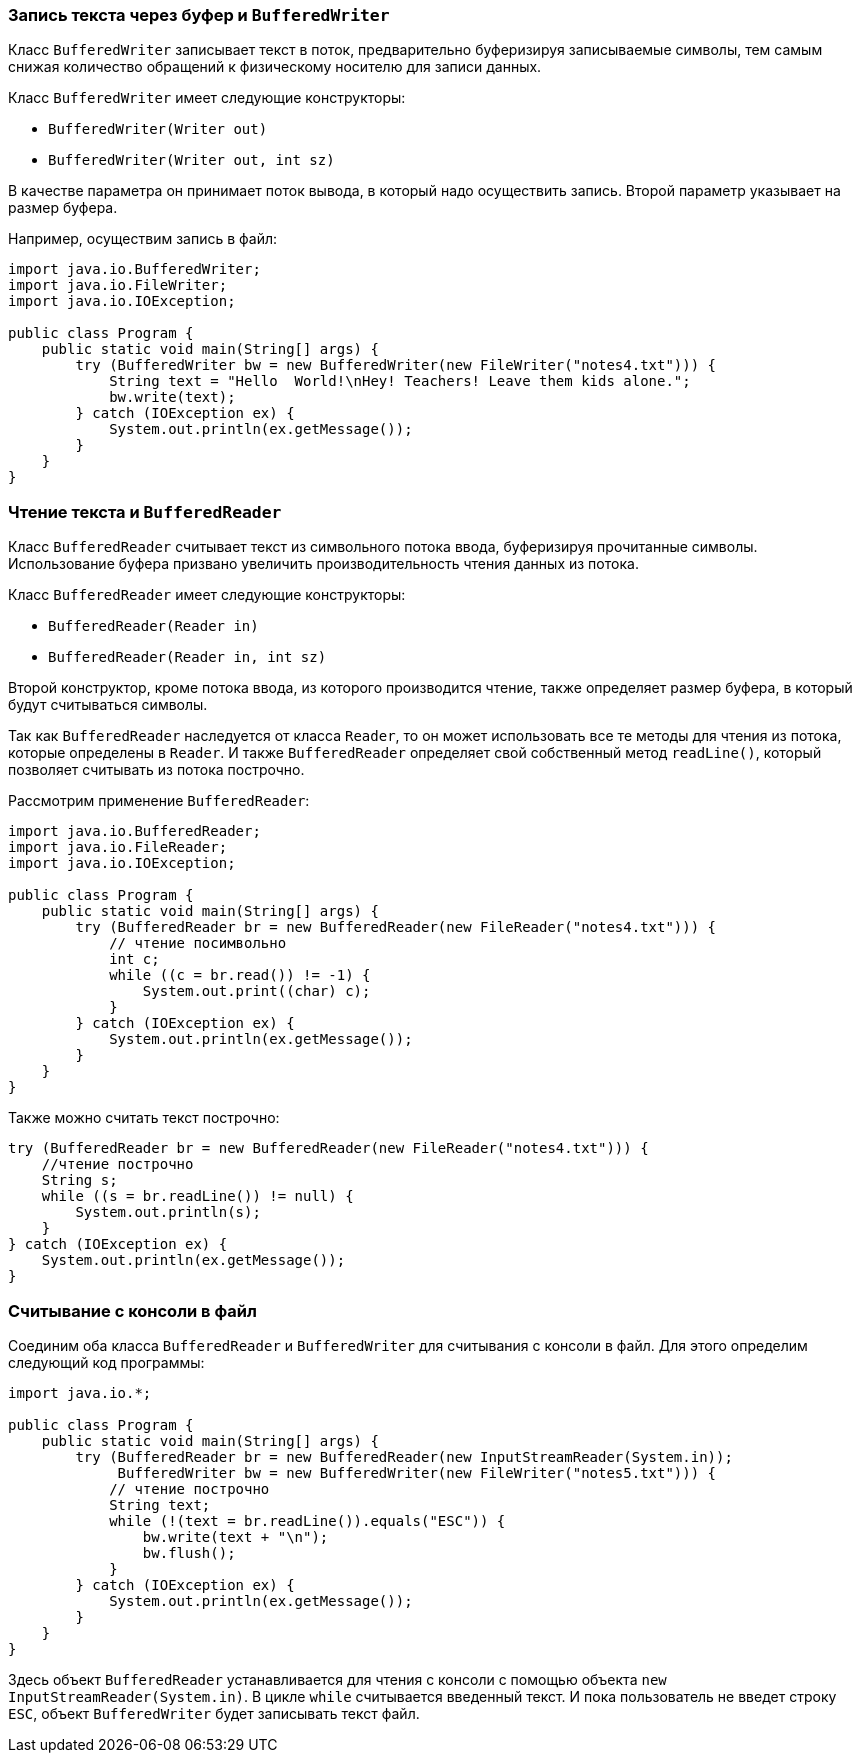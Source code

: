 === Запись текста через буфер и `BufferedWriter`

Класс `BufferedWriter` записывает текст в поток, предварительно буферизируя записываемые символы, тем самым снижая количество обращений к физическому носителю для записи данных.

Класс `BufferedWriter` имеет следующие конструкторы:

- `BufferedWriter(Writer out)`
- `BufferedWriter(Writer out, int sz)`

В качестве параметра он принимает поток вывода, в который надо осуществить запись. Второй параметр указывает на размер буфера.

Например, осуществим запись в файл:

[source, java]
----
import java.io.BufferedWriter;
import java.io.FileWriter;
import java.io.IOException;

public class Program {
    public static void main(String[] args) {
        try (BufferedWriter bw = new BufferedWriter(new FileWriter("notes4.txt"))) {
            String text = "Hello  World!\nHey! Teachers! Leave them kids alone.";
            bw.write(text);
        } catch (IOException ex) {
            System.out.println(ex.getMessage());
        }
    }
}
----

=== Чтение текста и `BufferedReader`

Класс `BufferedReader` считывает текст из символьного потока ввода, буферизируя прочитанные символы. Использование буфера призвано увеличить производительность чтения данных из потока.

Класс `BufferedReader` имеет следующие конструкторы:

- `BufferedReader(Reader in)`
- `BufferedReader(Reader in, int sz)`

Второй конструктор, кроме потока ввода, из которого производится чтение, также определяет размер буфера, в который будут считываться символы.

Так как `BufferedReader` наследуется от класса `Reader`, то он может использовать все те методы для чтения из потока, которые определены в `Reader`. И также `BufferedReader` определяет свой собственный метод `readLine()`, который позволяет считывать из потока построчно.

Рассмотрим применение `BufferedReader`:

[source, java]
----
import java.io.BufferedReader;
import java.io.FileReader;
import java.io.IOException;

public class Program {
    public static void main(String[] args) {
        try (BufferedReader br = new BufferedReader(new FileReader("notes4.txt"))) {
            // чтение посимвольно
            int c;
            while ((c = br.read()) != -1) {
                System.out.print((char) c);
            }
        } catch (IOException ex) {
            System.out.println(ex.getMessage());
        }
    }
}
----

Также можно считать текст построчно:

[source, java]
----
try (BufferedReader br = new BufferedReader(new FileReader("notes4.txt"))) {
    //чтение построчно
    String s;
    while ((s = br.readLine()) != null) {
        System.out.println(s);
    }
} catch (IOException ex) {
    System.out.println(ex.getMessage());
}
----

=== Считывание с консоли в файл

Соединим оба класса `BufferedReader` и `BufferedWriter` для считывания с консоли в файл. Для этого определим следующий код программы:

[source, java]
----
import java.io.*;

public class Program {
    public static void main(String[] args) {
        try (BufferedReader br = new BufferedReader(new InputStreamReader(System.in));
             BufferedWriter bw = new BufferedWriter(new FileWriter("notes5.txt"))) {
            // чтение построчно
            String text;
            while (!(text = br.readLine()).equals("ESC")) {
                bw.write(text + "\n");
                bw.flush();
            }
        } catch (IOException ex) {
            System.out.println(ex.getMessage());
        }
    }
}
----

Здесь объект `BufferedReader` устанавливается для чтения с консоли с помощью объекта `new InputStreamReader(System.in)`. В цикле `while` считывается введенный текст. И пока пользователь не введет строку `ESC`, объект `BufferedWriter` будет записывать текст файл.


